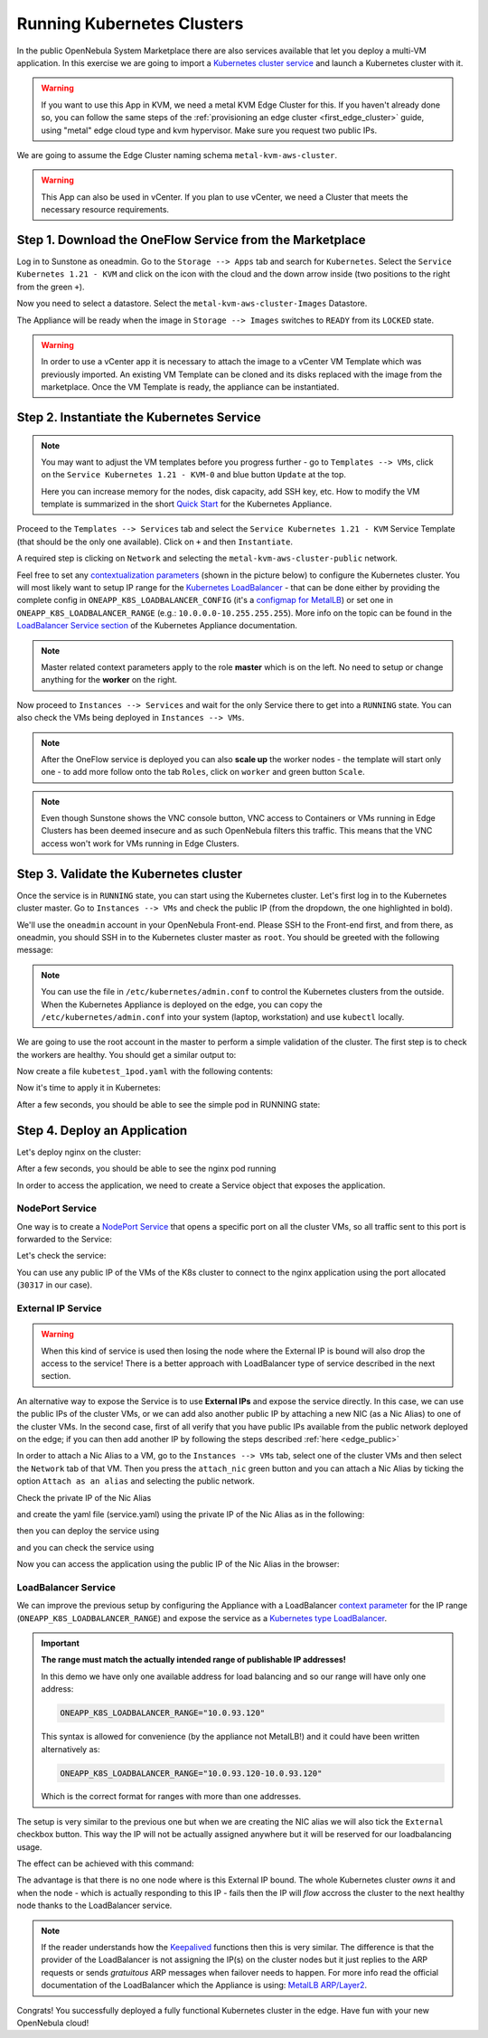 .. _running_kubernetes_clusters:

============================
Running Kubernetes Clusters
============================

In the public OpenNebula System Marketplace there are also services available that let you deploy a multi-VM application. In this exercise we are going to import a `Kubernetes cluster service <https://marketplace.opennebula.io/appliance/07520eee-6552-11eb-85e7-98fa9bde1a93>`_ and launch a Kubernetes cluster with it.

.. warning:: If you want to use this App in KVM, we need a metal KVM Edge Cluster for this. If you haven't already done so, you can follow the same steps of the :ref:`provisioning an edge cluster <first_edge_cluster>` guide, using "metal" edge cloud type and kvm hypervisor. Make sure you request two public IPs.

We are going to assume the Edge Cluster naming schema ``metal-kvm-aws-cluster``.

.. warning:: This App can also be used in vCenter. If you plan to use vCenter, we need a Cluster that meets the necessary resource requirements.

Step 1. Download the OneFlow Service from the Marketplace
~~~~~~~~~~~~~~~~~~~~~~~~~~~~~~~~~~~~~~~~~~~~~~~~~~~~~~~~~~

Log in to Sunstone as oneadmin. Go to the ``Storage --> Apps`` tab and search for ``Kubernetes``. Select the ``Service Kubernetes 1.21 - KVM`` and click on the icon with the cloud and the down arrow inside (two positions to the right from the green ``+``).

|kubernetes_marketplace|

Now you need to select a datastore. Select the ``metal-kvm-aws-cluster-Images`` Datastore.

|metal_kvm_aws_cluster_images_datastore|

The Appliance will be ready when the image in ``Storage --> Images`` switches to ``READY`` from its ``LOCKED`` state.

.. warning:: In order to use a vCenter app it is necessary to attach the image to a vCenter VM Template which was previously imported. An existing VM Template can be cloned and its disks replaced with the image from the marketplace. Once the VM Template is ready, the appliance can be instantiated.

.. |kubernetes_marketplace| image:: /images/kubernetes_marketplace.png
.. |metal_kvm_aws_cluster_images_datastore| image:: /images/metal_kvm_aws_cluster_images_datastore.png

Step 2. Instantiate the Kubernetes Service
~~~~~~~~~~~~~~~~~~~~~~~~~~~~~~~~~~~~~~~~~~

.. note::

    You may want to adjust the VM templates before you progress further - go to ``Templates --> VMs``, click on the ``Service Kubernetes 1.21 - KVM-0`` and blue button ``Update`` at the top.

    Here you can increase memory for the nodes, disk capacity, add SSH key, etc. How to modify the VM template is summarized in the short `Quick Start <https://docs.opennebula.io/appliances/service/kubernetes.html#update-vm-template>`_ for the Kubernetes Appliance.

Proceed to the ``Templates --> Services`` tab and select the ``Service Kubernetes 1.21 - KVM`` Service Template (that should be the only one available). Click on ``+`` and then ``Instantiate``.

A required step is clicking on ``Network`` and selecting the ``metal-kvm-aws-cluster-public`` network.

|select_metal_aws_cluster_public_network|

Feel free to set any `contextualization parameters <https://docs.opennebula.io/appliances/service/kubernetes.html#k8s-context-param>`_ (shown in the picture below) to configure the Kubernetes cluster. You will most likely want to setup IP range for the `Kubernetes LoadBalancer <https://kubernetes.io/docs/concepts/services-networking/service/#loadbalancer>`_ - that can be done either by providing the complete config in ``ONEAPP_K8S_LOADBALANCER_CONFIG`` (it's a `configmap for MetalLB <https://metallb.universe.tf/configuration/#layer-2-configuration>`_) or set one in ``ONEAPP_K8S_LOADBALANCER_RANGE`` (e.g.: ``10.0.0.0-10.255.255.255``). More info on the topic can be found in the `LoadBalancer Service section <https://docs.opennebula.io/appliances/service/kubernetes.html#loadbalancer-service>`_ of the Kubernetes Appliance documentation.

.. note::

    Master related context parameters apply to the role **master** which is on the left. No need to setup or change anything for the **worker** on the right.

|configure_kubernetes_cluster|

Now proceed to ``Instances --> Services`` and wait for the only Service there to get into a ``RUNNING`` state. You can also check the VMs being deployed in ``Instances --> VMs``.

.. note::

    After the OneFlow service is deployed you can also **scale up** the worker nodes - the template will start only one - to add more follow onto the tab ``Roles``, click on ``worker`` and green button ``Scale``.

.. note:: Even though Sunstone shows the VNC console button, VNC access to Containers or VMs running in Edge Clusters has been deemed insecure and as such OpenNebula filters this traffic. This means that the VNC access won't work for VMs running in Edge Clusters.

.. |select_metal_aws_cluster_public_network| image:: /images/select_metal_aws_cluster_public_network.png
.. |configure_kubernetes_cluster| image:: /images/configure_kubernetes_cluster.png

Step 3. Validate the Kubernetes cluster
~~~~~~~~~~~~~~~~~~~~~~~~~~~~~~~~~~~~~~~

Once the service is in ``RUNNING`` state, you can start using the Kubernetes cluster. Let's first log in to the Kubernetes cluster master. Go to ``Instances --> VMs`` and check the public IP (from the dropdown, the one highlighted in bold).

We'll use the ``oneadmin`` account in your OpenNebula Front-end. Please SSH to the Front-end first, and from there, as oneadmin, you should SSH in to the Kubernetes cluster master as ``root``. You should be greeted with the following message:

.. prompt:: bash $ auto

        ___   _ __    ___
       / _ \ | '_ \  / _ \   OpenNebula Service Appliance
      | (_) || | | ||  __/
       \___/ |_| |_| \___|

     All set and ready to serve 8)

.. note:: You can use the file in ``/etc/kubernetes/admin.conf`` to control the Kubernetes clusters from the outside. When the Kubernetes Appliance is deployed on the edge, you can copy the ``/etc/kubernetes/admin.conf`` into your system (laptop, workstation) and use ``kubectl`` locally.

We are going to use the root account in the master to perform a simple validation of the cluster. The first step is to check the workers are healthy. You should get a similar output to:

.. prompt:: yaml $ auto

    [root@onekube-ip-10-0-17-190 ~]# kubectl get nodes
    NAME                                  STATUS   ROLES    AGE   VERSION
    onekube-ip-10-0-109-134.localdomain   Ready    <none>   27m   v1.18.10
    onekube-ip-10-0-17-190.localdomain    Ready    master   29m   v1.18.10

Now create a file ``kubetest_1pod.yaml`` with the following contents:

.. prompt:: yaml $ auto

   kind: Deployment
   apiVersion: apps/v1
   metadata:
     name: kubetest
   spec:
     replicas: 1
     selector:
       matchLabels:
         app: kubetest_pod
     template:
       metadata:
         labels:
           app: kubetest_pod
       spec:
         containers:
         - name: simple-http
           image: python:2.7
           imagePullPolicy: IfNotPresent
           command: ["/bin/bash"]
           args: ["-c", "echo \"ONEKUBE TEST OK: Hello from $(hostname)\" > index.html; python -m SimpleHTTPServer 8080"]
           ports:
           - name: http
             containerPort: 8080


Now it's time to apply it in Kubernetes:

.. prompt:: yaml $ auto

   kubectl apply -f kubetest_1pod.yaml

After a few seconds, you should be able to see the simple pod in RUNNING state:

.. prompt:: yaml $ auto

   [root@onekube-ip-10-0-17-190 ~]# kubectl get pod
   NAME                        READY   STATUS    RESTARTS   AGE
   kubetest-6bfc69d7ff-fcl22   1/1     Running   0          8m13s

Step 4. Deploy an Application
~~~~~~~~~~~~~~~~~~~~~~~~~~~~~~~~~~

Let's deploy nginx on the cluster:

.. prompt:: yaml $ auto

   [root@onekube-ip-10-0-17-190 ~]# kubectl run nginx --image=nginx --port 80

After a few seconds, you should be able to see the nginx pod running

.. prompt:: yaml $ auto

    [root@onekube-ip-10-0-17-190 ~]# kubectl get pods
    NAME    READY   STATUS    RESTARTS   AGE
    nginx   1/1     Running   0          12s

In order to access the application, we need to create a Service object that exposes the application.

NodePort Service
++++++++++++++++

One way is to create a `NodePort Service <https://kubernetes.io/docs/concepts/services-networking/service/#nodeport>`_ that opens a specific port on all the cluster VMs, so all traffic sent to this port is forwarded to the Service:

.. prompt:: yaml $ auto

   [root@onekube-ip-10-0-17-190 ~]# kubectl expose pod nginx --type=NodePort --name=nginx

Let's check the service:

.. prompt:: yaml $ auto

    [root@onekube-ip-10-0-17-190 ~]# kubectl get svc
    NAME         TYPE        CLUSTER-IP     EXTERNAL-IP   PORT(S)        AGE
    kubernetes   ClusterIP   10.96.0.1      <none>        443/TCP        30m
    nginx        NodePort    10.104.44.89   <none>        80:30317/TCP   13s

You can use any public IP of the VMs of the K8s cluster to connect to the nginx application using the port allocated (``30317`` in our case).

|node_port_nginx_welcome_page|

External IP Service
+++++++++++++++++++

.. warning::

    When this kind of service is used then losing the node where the External IP is bound will also drop the access to the service! There is a better approach with LoadBalancer type of service described in the next section.

An alternative way to expose the Service is to use **External IPs** and expose the service directly. In this case, we can use the public IPs of the cluster VMs, or we can add also another public IP by attaching a new NIC (as a Nic Alias) to one of the cluster VMs. In the second case, first of all verify that you have public IPs available from the public network deployed on the edge; if you can then add another IP by following the steps described :ref:`here <edge_public>`

In order to attach a Nic Alias to a VM, go to the ``Instances --> VMs`` tab, select one of the cluster VMs and then select the ``Network`` tab of that VM. Then you press the ``attach_nic`` green button and you can attach a Nic Alias by ticking the option ``Attach as an alias`` and selecting the public network.

|nic_alias_attach|

Check the private IP of the Nic Alias

|nic_alias_attached|

and create the yaml file (service.yaml) using the private IP of the Nic Alias as in the following:

.. prompt:: yaml $ auto

  apiVersion: v1
  kind: Service
  metadata:
    name: nginx
  spec:
    selector:
      app: nginx
    ports:
      - name: http
        protocol: TCP
        port: 80
        targetPort: 80
    externalIPs:
      - 10.0.93.120

then you can deploy the service using

.. prompt:: yaml $ auto

  [root@onekube-ip-10-0-17-190 ~]# kubectl apply -f service.yaml

and you can check the service using

.. prompt:: yaml $ auto

  [root@onekube-ip-10-0-17-190 ~]# kubectl get svc
  NAME         TYPE        CLUSTER-IP     EXTERNAL-IP   PORT(S)   AGE
  kubernetes   ClusterIP   10.96.0.1      <none>        443/TCP   30m
  nginx        ClusterIP   10.99.198.56   10.0.93.120   80/TCP    8s

Now you can access the application using the public IP of the Nic Alias in the browser:

|external_ip_nginx_welcome_page|

LoadBalancer Service
++++++++++++++++++++

We can improve the previous setup by configuring the Appliance with a LoadBalancer `context parameter <https://docs.opennebula.io/appliances/service/kubernetes.html#k8s-context-param>`_ for the IP range (``ONEAPP_K8S_LOADBALANCER_RANGE``) and expose the service as a `Kubernetes type LoadBalancer <https://kubernetes.io/docs/concepts/services-networking/service/#loadbalancer>`_.

.. important::

    **The range must match the actually intended range of publishable IP addresses!**

    In this demo we have only one available address for load balancing and so our range will have only one address:

    .. code::

        ONEAPP_K8S_LOADBALANCER_RANGE="10.0.93.120"

    This syntax is allowed for convenience (by the appliance not MetalLB!) and it could have been written alternatively as:

    .. code::

        ONEAPP_K8S_LOADBALANCER_RANGE="10.0.93.120-10.0.93.120"

    Which is the correct format for ranges with more than one addresses.

The setup is very similar to the previous one but when we are creating the NIC alias we will also tick the ``External`` checkbox button. This way the IP will not be actually assigned anywhere but it will be reserved for our loadbalancing usage.

The effect can be achieved with this command:

.. prompt:: yaml $ auto

   [root@onekube-ip-10-0-17-190 ~]# kubectl expose pod nginx --type=LoadBalancer --name=nginx --load-balancer-ip=10.0.93.120


The advantage is that there is no one node where is this External IP bound. The whole Kubernetes cluster *owns* it and when the node - which is actually responding to this IP - fails then the IP will *flow* accross the cluster to the next healthy node thanks to the LoadBalancer service.

.. note::

    If the reader understands how the `Keepalived <https://www.keepalived.org/>`_ functions then this is very similar. The difference is that the provider of the LoadBalancer is not assigning the IP(s) on the cluster nodes but it just replies to the ARP requests or sends *gratuitous* ARP messages when failover needs to happen. For more info read the official documentation of the LoadBalancer which the Appliance is using: `MetalLB ARP/Layer2 <https://metallb.universe.tf/concepts/layer2/>`_.

Congrats! You successfully deployed a fully functional Kubernetes cluster in the edge. Have fun with your new OpenNebula cloud!

.. |nginx_install_page| image:: /images/nginx_install_page.png
.. |node_port_nginx_welcome_page| image:: /images/node_port_nginx_welcome_page.png
.. |external_ip_nginx_welcome_page| image:: /images/external_ip_nginx_welcome_page.png
.. |nic_alias_attach| image:: /images/nic_alias_attach.png
.. |nic_alias_attached| image:: /images/nic_alias_attached.png
